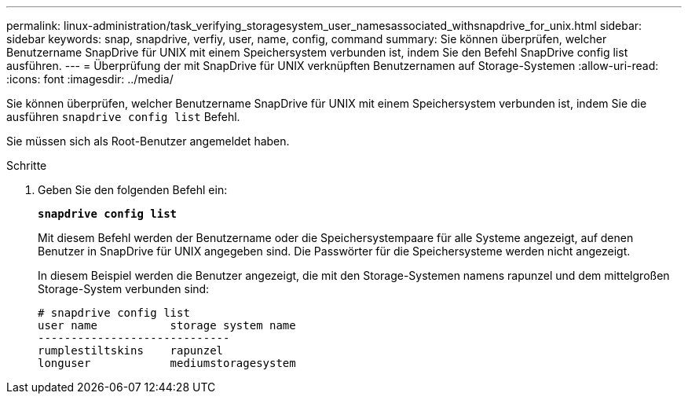 ---
permalink: linux-administration/task_verifying_storagesystem_user_namesassociated_withsnapdrive_for_unix.html 
sidebar: sidebar 
keywords: snap, snapdrive, verfiy, user, name, config, command 
summary: Sie können überprüfen, welcher Benutzername SnapDrive für UNIX mit einem Speichersystem verbunden ist, indem Sie den Befehl SnapDrive config list ausführen. 
---
= Überprüfung der mit SnapDrive für UNIX verknüpften Benutzernamen auf Storage-Systemen
:allow-uri-read: 
:icons: font
:imagesdir: ../media/


[role="lead"]
Sie können überprüfen, welcher Benutzername SnapDrive für UNIX mit einem Speichersystem verbunden ist, indem Sie die ausführen `snapdrive config list` Befehl.

Sie müssen sich als Root-Benutzer angemeldet haben.

.Schritte
. Geben Sie den folgenden Befehl ein:
+
`*snapdrive config list*`

+
Mit diesem Befehl werden der Benutzername oder die Speichersystempaare für alle Systeme angezeigt, auf denen Benutzer in SnapDrive für UNIX angegeben sind. Die Passwörter für die Speichersysteme werden nicht angezeigt.

+
In diesem Beispiel werden die Benutzer angezeigt, die mit den Storage-Systemen namens rapunzel und dem mittelgroßen Storage-System verbunden sind:

+
[listing]
----
# snapdrive config list
user name           storage system name
-----------------------------
rumplestiltskins    rapunzel
longuser            mediumstoragesystem
----

